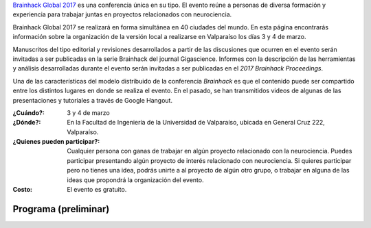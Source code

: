.. title: Brainhack Global 2017
.. slug: brainhack_global_2017
.. date: 1970-01-01 00:00:00 UTC
.. tags:
.. link:
.. description: Hackeando Salud: Mejorando la salud 1 bit a la vez


`Brainhack Global 2017 <http://events.brainhack.org/global2017>`_ es una conferencia única en su tipo. El evento reúne a personas de diversa formación y experiencia para trabajar juntas en proyectos relacionados con neurociencia. 

Brainhack Global 2017 se realizará en forma simultánea en 40 ciudades del mundo. En esta página encontrarás información sobre la organización de la versión local a realizarse en Valparaíso los días 3 y 4 de marzo.

Manuscritos del tipo editorial y revisiones desarrollados a partir de las discusiones que ocurren en el evento serán invitadas a ser publicadas en la serie Brainhack del journal Gigascience. Informes con la descripción de las herramientas y análisis desarrolladas durante el evento serán invitadas a ser publicadas en el *2017 Brainhack Proceedings*.

Una de las características del modelo distribuido de la conferencia *Brainhack* es que el contenido puede ser compartido entre los distintos lugares en donde se realiza el evento. En el pasado, se han transmitidos videos de algunas de las presentaciones y tutoriales a través de Google Hangout.

:¿Cuándo?:
    3 y 4 de marzo

:¿Dónde?:
    En la Facultad de Ingeniería de la Universidad de Valparaíso, ubicada en General Cruz 222, Valparaíso.

:¿Quienes pueden participar?:
    Cualquier persona con ganas de trabajar en algún proyecto relacionado con la neurociencia. Puedes participar presentando algún proyecto de interés relacionado con neurociencia. Si quieres participar pero no tienes una idea, podrás unirte a al proyecto de algún otro grupo, o trabajar en alguna de las ideas que propondrá la organización del evento.

:Costo:
    El evento es gratuito.



.. raw:: html
	 
	 <embed>
	 <div class="text-center"> 
	 <a class="btn btn-primary btn-lg get-started" href="https://goo.gl/forms/z9L6hPEf5Zpemmxo2" role="button">Inscríbete acá!</a>
	 </div>
	 </embed>



Programa (preliminar)
---------------------

.. image:: /images/programa_brainhack.png
   :width: 800
   :align: center   


.. raw:: html
	 
	 <embed>
	 <div class="text-center"> 
	 <a class="btn btn-primary btn-lg get-started" href="https://goo.gl/forms/z9L6hPEf5Zpemmxo2" role="button">Inscríbete acá!</a>
	 </div>
	 </embed>
